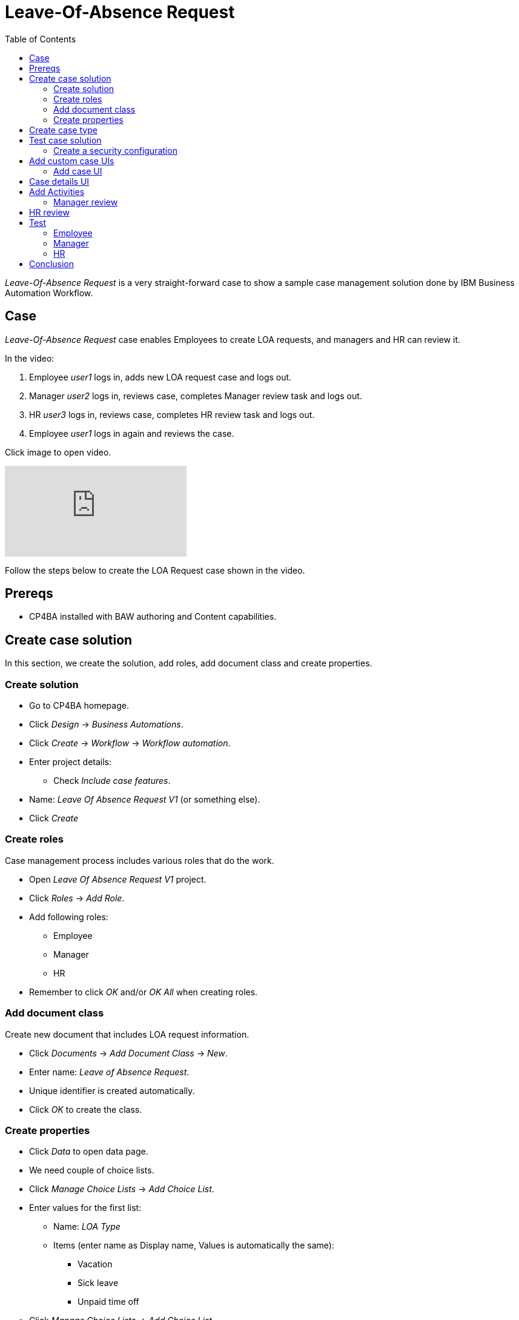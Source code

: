 = Leave-Of-Absence Request
:toc: left
:toc-title: Table of Contents


_Leave-Of-Absence Request_ is a very straight-forward case to show a sample case management solution done by IBM Business Automation Workflow.

== Case

_Leave-Of-Absence Request_ case enables Employees to create LOA requests, and managers and HR can review it.

In the video:

. Employee _user1_ logs in, adds new LOA request case and logs out.
. Manager _user2_ logs in, reviews case, completes Manager review task and logs out.
. HR _user3_ logs in, reviews case, completes HR review task and logs out.
. Employee _user1_ logs in again and reviews the case.

Click image to open video.

ifdef::env-github[]
image:https://img.youtube.com/vi/ZnK0W5xGqOE/maxresdefault.jpg[link=https://youtu.be/ZnK0W5xGqOE]
endif::[]

ifndef::env-github[]
video::ZnK0W5xGqOE[youtube]
endif::[]


Follow the steps below to create the LOA Request case shown in the video.

== Prereqs

* CP4BA installed with BAW authoring and Content capabilities.

== Create case solution

In this section, we create the solution, add roles, add document class and create properties.

=== Create solution

* Go to CP4BA homepage.
* Click _Design_ -> _Business Automations_.
* Click _Create_ -> _Workflow_ -> _Workflow automation_.
* Enter project details:
** Check _Include case features_.
* Name: _Leave Of Absence Request V1_ (or something else).
* Click _Create_

=== Create roles

Case management process includes various roles that do the work.

* Open _Leave Of Absence Request V1_ project.
* Click _Roles_ -> _Add Role_.
* Add following roles:
** Employee
** Manager
** HR
* Remember to click _OK_ and/or _OK All_ when creating roles.

=== Add document class

Create new document that includes LOA request information.

* Click _Documents_ -> _Add Document Class_ -> _New_.
* Enter name: _Leave of Absence Request_.
* Unique identifier is created automatically.
* Click _OK_ to create the class.

=== Create properties

* Click _Data_ to open data page.
* We need couple of choice lists.
* Click _Manage Choice Lists_ -> _Add Choice List_.
* Enter values for the first list:
** Name: _LOA Type_
** Items (enter name as Display name, Values is automatically the same):
*** Vacation
*** Sick leave
*** Unpaid time off
* Click _Manage Choice Lists_ -> _Add Choice List_.
* Enter values for the second list:
** Name: _LOA Status_
** Items (enter name as Display name, Values is automatically the same):
*** Pending
*** Approved
*** Rejected
* Click _Close_.
* Click _Add Property_ -> _New_.
** Enter name: _Employee name_.
** Click _OK_.
* Click _Add Property_ -> _New_.
** Enter name: _LOA Type_.
** Select Choice list:  _LOA Type_.
** Click _OK_.
* Click _Add Property_ -> _New_.
** Enter name: _LOA Status_.
** Select Choice list:  _LOA Status_.
** Click _OK_.
* Click _Add Property_ -> _New_.
** Enter name: _Manager comment_.
** Click _OK_.
* Click _Add Property_ -> _New_.
** Enter name: _HR comment_.
** Click _OK_.

== Create case type

Case types define the activities, the document classes , the activity steps, and the roles that must complete those steps to solve a business problem.

* Click _Case Types_ -> _Add Case Type_.
** Enter name: _Leave Of Absence Request V1_.
** Identifiers are automatically filled.
** Leave others to defaults.
* Click _Properties_ -> _Add Property_ -> _Existing_ -> _Select all_ -> _OK_.
* Click _OK All_.
* Click _Stages_ -> _Add Stage_.
** Enter name: _Manager review_.
* Click _Add Stage_.
** Enter name: _HR review_.
* Click _OK All_.

== Test case solution

Now we can test the solution for the first time.

* Save solution (checkmark icon).
* Deploy the solution (next to checkmark icon).
* Start Case Client (far right from the checkmark icon).

=== Create a security configuration

The first time Case Client is started, you'll likely see message like this:

```
You are not a member of a role that is associated with the following solution: Leave Of Absence Request V1.
```

* Access Case Administration Client:
** Navigate from _CP4BA home page.
** Click _Business automations_ -> _Workflow_.
* This opens a tiled list of workflow automations.
* Click _Leave Of Absence Request V1_ tile.
** Click the three dots left of Open-button.
** Click _Advanced_.
* Case administration client is opened.
* Right-click _Leave Of Absence Request V1_.
* Select _Manage_ -> _Security configuration_.
* Manage Security Configuration tab is opened.
* Select _Create a security configuration_.
* Click _Next_.
* Enter Security manifest name: _LeaveOfAbsenceRequestV1_.
* Click _Next_.
* Enter permissions for roles:
** Role _Employee_: Create case, View case.
** Role _Manager_: View case, Update case.
** Role _HR_: View case, Update case, Manage case.
* Click _Next_.
** Leave administrators and privileges to default.
* Click _Next_.
* Click _Add_ to associate users and groups with roles.
** Select, for example:
***  user1 as Employee.
***  user2 as Manager.
***  user3 as HR.
* Click _Next_.
* Select _Apply the security configuration_.
* Click _Save_ and _Apply_.

Note: there is easier way to add roles while testing by selecting _Leave Of Absence Request V1_ -> _Manage roles_ in Case client. But security configuration is used in production environments.

Access Case client again, using start case icon. Depending on user and role, you can add new case and view cases. But since no activities have been created, nothing can be done.

== Add custom case UIs

Let's modify the case so that we use custom UIs for adding a case and viewing case details. For example, when creating the case Employee-role can only add name and type, and when viewing the case all the fields are read only.

=== Add case UI

* Go to Case type.
* Click _New Add Case layout_ next to _Default layout for Add Case page_.
* Enter name: _Custom New Add Case_.
* Click _OK_.
* Click _Custom New Add Case_ to open layout in Process Designer.
* Diagram view is opened.
* Right-click _Edit Case Properties_ and select _Open_.
* UI desiger is opened.
* Select _Variables_ on the right.
* Scroll to _caseProperties_.
* Drag and drop the following to blueish _Drop content here_ box:
** Employeename
** LOAType
* Click Save (check icon on upper right).
* Go back to Case type.
* Select _Custom New Add Case_ as default layout for Add Case page.
* Click _Save_ and _Deploy_. 

Open Case client and when adding the case you should see only Employee name and LOA Type fields.

== Case details UI

* Go to Case type.
* Click _New Case Details layout_ next to _Default layout for Case Details page_.
* Enter name: _Custom Case Details_.
* Click _OK_.
* Click __Custom Case Details_ to open layout in Process Designer.
* Diagram view is opened.
* Right-click _Case Details_ and select _Open_.
* UI desiger is opened.
* Click _tw.resource.CAT.properties_ in the UI designer.
** Blueish Drop content here box is shown below tabs.
* Select _Variables_ on the right.
* Scroll to _caseProperties_.
* Drag and drop _caseProperties_ to the _Drop content here_ box.
* For each field:
** Click on the name.
** Select _Visibility_ in the pane below.
** Change _Editable_ to _Read only_.
* Click Save (check icon on upper right).
* Go back to Case type.
* Select _Custom New Add Case_ as default layout for Add Case page.
* Click _Save_ and _Deploy_. 

Open Case client and when viewing properties should note that fields are read only.


== Add Activities

An activity represents a specific operation that is performed as part of a case. LOA request case has two activities: Manager Review and HR Review.

=== Manager review

* Go to Case type.
* Click _Activities_ -> _Add Activity_ -> _Activity with New Process_.
* Enter name: _Manager Review_.
* Select _Is required_.
* Click _OK_.
* Hover the tile, click _Open IBM Process Designer_ icon.
* Process designer opens, showing process diagram.
* Click on the empty space of _All users_ lane.
* In the _Behavior_ section below, click _Select_ to select users for the lane.
* Select _Manager_.
* Click _Inline user task_.
** Activity properties are displayed below the diagram.
* Change name to: _Manager review_.
* Change type to: _User task_.
* In the Implementation-section, click _New_.
* Enter _Manager review_ as the name of new client-side human service.
* Click _Next_.
* Uncheck _activityProperties_.
* Click _Finish_.
** This opens Client-side human service editor, showing Coach-activity (UI) in the middle.
* Right-click activity and click _Open_.
** This opens UI designer.
* Select _Variables_ on the right.
* Find _caseProperties_ and drag and drop it to blueish _Drop content here_ box.
* Change Visibility to Read only of following fields:
** Employee name.
** LOA type.
* Delete _HRcomment_ field.
* Click _OK_-button and change name to _Complete review_.
* Change button color to dark blue.
* Save by clicking Check-icon on upper right.
* Go back to _Manager review_ process by closing UI editor by clicking X-icon on upper left.
* Open _Data mapping_-tab.
* Click _Open..._.
* Map _caseProperties_ to caseProperties-input.
* Click _OK_.

Now we have created UI for Manager review. The next step is to create a script task that completes the _Manager review_-stage.

* Drag and drop a System task (gears-icon) from the right side palette between _Manager review_ and End.
* Change name to _Handle Manager review stage_.
* Under _Implementation_, click _New_ to create new Service flow.
* Enter name: _Handle Manager review stage_.
* Click _Finish_.
* Service flow diagram editor opens.
* Click _Variables_-tab.
* Click _+_-icon next to _Input_.
* Enter _loaManagerComment_ as name of the new input variable.
* Go back to diagram.
* From the palette on the right, drag and drop _Server script_ activity to diagram (between Start and End).
* In the properties below, enter name _Handle Manager review stage_.
* In the _Script_-tab, copy the following:

```
if(tw.local.loaManagerComment != null && tw.local.loaManagerComment != "" ) {
// add a comment to the case
// The "true" input specifies that this action must be performed as an administrator
tw.system.currentProcessInstance.parentCase.addCommentToCase("Manager commented", true);
// complete current stage as the administrator
tw.system.currentProcessInstance.parentCase.completeCurrentStage(true);
}
```

* Close service flow editor.
* Open _Manager review_-process.
* Click _Handle Manager review stage_-system task.
* Select _Data mapping_-tab.
* Click _Open..._.
* Select variable _caseProperties_ -> _Managercomment_ -> _value_.
* Click _OK_.

== HR review

* Go to Case type.
* Click _Activities_ -> _Add Activity_ -> _Activity with New Process_.
* Enter name: _HR Review_.
* Select _Is required_.
* Select _Preconditions_-tab.
* Select _A stage has started_-precondition.
* Select _HR review_ as stage.
* Click _OK_.
* Hover the tile, click _Open IBM Process Designer_ icon.
* Process designer opens, showing process diagram.
* Click on the empty space of _All users_ lane.
* In the _Behavior_ section below, click _Select_ to select users for the lane.
* Select _HR_.
* Click _Inline user task_.
** Activity properties are displayed below the diagram.
* Change name to: _HR review_.
* Change type to: _User task_.
* In the Implementation-section, click _New_.
* Enter _HR review_ as the name of new client-side human service.
* Click _Next_.
* Uncheck _activityProperties_.
* Click _Finish_.
** This opens Client-side human service editor, showing Coach-activity (UI) in the middle.
* Right-click activity and click _Open_.
** This opens UI designer.
* Select _Variables_ on the right.
* Find _caseProperties_ and drag and drop it to blueish _Drop content here_ box.
* Change Visibility to Read only of following fields:
** Employee name.
** LOA type.
** Manager comment.
* Click _OK_-button and change name to _Complete review_.
* Change button color to dark blue.
* Save by clicking Check-icon on upper right.
* Go back to _HR review_ process by closing UI editor by clicking X-icon on upper left.
* Open _Data mapping_-tab.
* Click _Open..._.
* Map _caseProperties_ to caseProperties-input.
* Click _OK_.

Now we have created UI for HR review. The next step is to create a script task that completes the _HR review_-stage.

* Drag and drop a System task (gears-icon) from the right side palette between _HR review_ and End.
* Change name to _Handle HR review stage_.
* Under _Implementation_, click _New_ to create new Service flow.
* Enter name: _Handle HR review stage_.
* Click _Finish_.
* Service flow diagram editor opens.
* Click _Variables_-tab.
* Click _+_-icon next to _Input_.
* Enter _loaHRComment_ as name of the new input variable.
* Go back to diagram.
* From the palette on the right, drag and drop _Server script_ activity to diagram (between Start and End).
* In the properties below, enter name _Handle Manager review stage_.
* In the _Script_-tab, copy the following:

```
if(tw.local.loaHRComment != null && tw.local.loaHRComment != "" ) {
// add a comment to the case
// The "true" input specifies that this action must be performed as an administrator
tw.system.currentProcessInstance.parentCase.addCommentToCase("HR commented", true);
// complete current stage as the administrator
tw.system.currentProcessInstance.parentCase.completeCurrentStage(true);
}
```

* Close service flow editor.
* Open _HR review_-process.
* Click _Handle HR review stage_-system task.
* Select _Data mapping_-tab.
* Click _Open..._.
* Select variable _caseProperties_ -> _HRcomment_ -> _value_.
* Click _OK_.

== Test 

Now we have created activites for Leave Of Absence Request. We also added roles so our test scenarion is like this:

. Employee creates new Leave Of Absence Request.
. Manager comments the request by adding status and comment
. HR comments the request by adding comment and optionally modifying status.
. Case is completed.

Test the solution. This test assumes that _user1_ has Employee role, _user2_ is Manager and _user3_ is HR.

* Go to Business Automation solution.
* Save and deploy.

=== Employee

* Open a new browser window and go to https://<CP4BA_FQDN>/icn/navigator/.
* Login as _user1_.
* Click _Add Case_ -> _Leave Of Absence Request V1_.
* As Employee-role, only name and type should be visible.
* Enter values, and click _Add_ to add case.
* To see the newly created Case, edit search parameters on the left to search Added On today, click _Search_ to search.
* You should see a list of cases, also the newly created one.
* Open the case and note that Properties-tab shows read-only values of case properties.
* Additionally, you can view various case details using this default Case Client.

=== Manager

* Open a new browser window and go to https://<CP4BA_FQDN>/icn/navigator/.
* Login as _user2_.
* To see the newly created Cases, edit search parameters on the left to search Added On today, click _Search_ to search.
* You should see a list of cases, also the one created in previous section.
* Open the case and note that Properties-tab shows read-only values of case properties.
* Open _Tasks_-tab to see that there is task waiting for the Manager.
* Open task and note that UI is the one that was created. 
** Employee name and LOA type are read-only.
* Edit values and click _Complete review_.
* Completion closes the UI and, after a moment, _Manager review_-stage is completed and _HR review_-stage starts.
** Refresh may be needed.



=== HR

* Open a new browser window and go to https://<CP4BA_FQDN>/icn/navigator/.
* Login as _user3_.
* To see the newly created Cases, edit search parameters on the left to search Added On today, click _Search_ to search.
* You should see a list of cases, also the one created in previous section.
* Open the case and note that Properties-tab shows read-only values of case properties.
* Open _Tasks_-tab to see that there is task waiting for the HR.
* Open task and note that UI is the one that was created. 
* Edit values and click _Complete review_.
* Completion closes the UI and, after a moment, _HR review_-stage is completed and case is completed.
** Refresh may be needed.


== Conclusion

_Leave-Of-Absence Request V1_ solution is now finished. While being a simple case, the implementation showed the steps to create case management process and it's activities. 

The finished process serves as a starting for other case management solutions.
